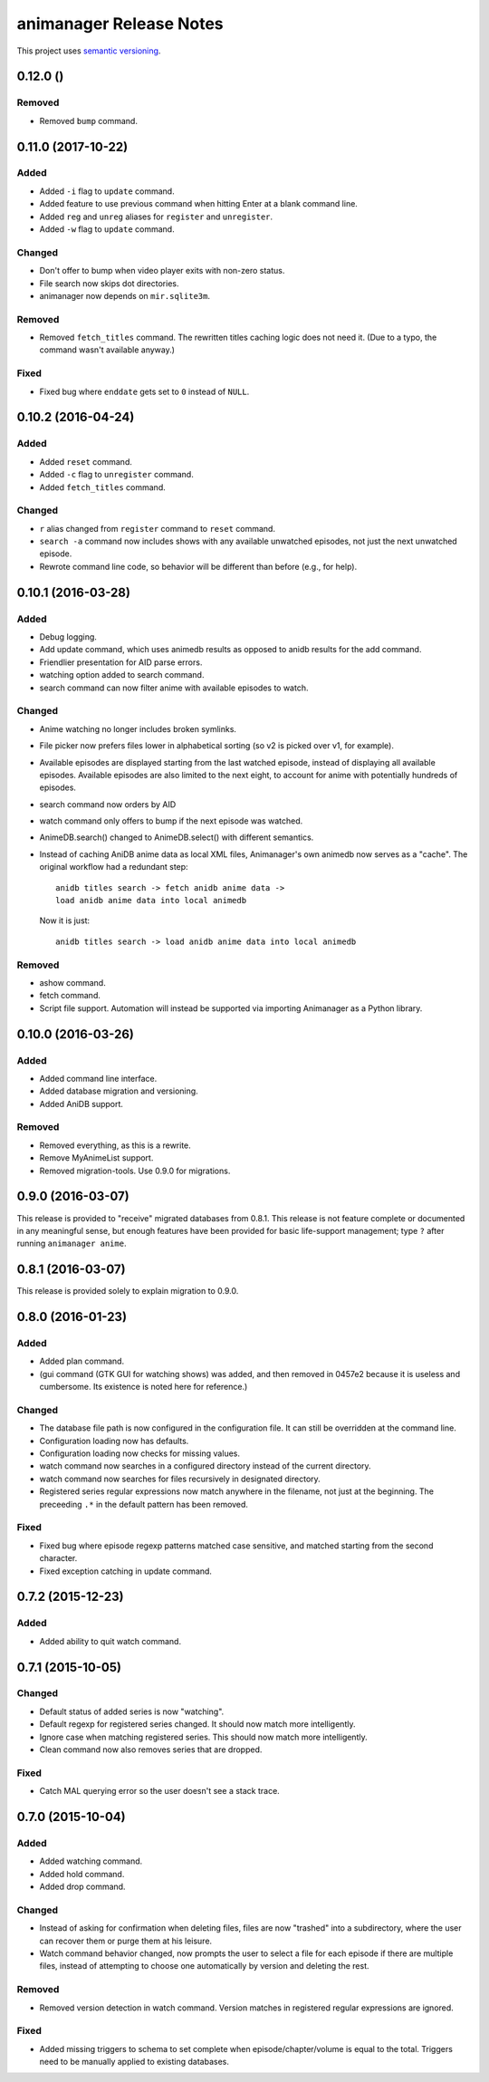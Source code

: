 animanager Release Notes
========================

This project uses `semantic versioning <http://semver.org/>`_.

0.12.0 ()
---------

Removed
^^^^^^^

- Removed ``bump`` command.

0.11.0 (2017-10-22)
-------------------

Added
^^^^^

- Added ``-i`` flag to ``update`` command.
- Added feature to use previous command when hitting Enter at a blank
  command line.
- Added ``reg`` and ``unreg`` aliases for ``register`` and ``unregister``.
- Added ``-w`` flag to ``update`` command.

Changed
^^^^^^^

- Don't offer to bump when video player exits with non-zero status.
- File search now skips dot directories.
- animanager now depends on ``mir.sqlite3m``.

Removed
^^^^^^^

- Removed ``fetch_titles`` command.  The rewritten titles caching
  logic does not need it.  (Due to a typo, the command wasn't
  available anyway.)

Fixed
^^^^^

- Fixed bug where ``enddate`` gets set to ``0`` instead of ``NULL``.

0.10.2 (2016-04-24)
-------------------

Added
^^^^^

- Added ``reset`` command.
- Added ``-c`` flag to ``unregister`` command.
- Added ``fetch_titles`` command.

Changed
^^^^^^^

- ``r`` alias changed from ``register`` command to ``reset`` command.
- ``search -a`` command now includes shows with any available
  unwatched episodes, not just the next unwatched episode.
- Rewrote command line code, so behavior will be different than before (e.g.,
  for help).

0.10.1 (2016-03-28)
-------------------

Added
^^^^^

- Debug logging.
- Add update command, which uses animedb results as opposed to anidb
  results for the add command.
- Friendlier presentation for AID parse errors.
- watching option added to search command.
- search command can now filter anime with available episodes to watch.

Changed
^^^^^^^

- Anime watching no longer includes broken symlinks.
- File picker now prefers files lower in alphabetical sorting (so v2
  is picked over v1, for example).
- Available episodes are displayed starting from the last watched
  episode, instead of displaying all available episodes.  Available
  episodes are also limited to the next eight, to account for anime
  with potentially hundreds of episodes.
- search command now orders by AID
- watch command only offers to bump if the next episode was watched.
- AnimeDB.search() changed to AnimeDB.select() with different
  semantics.
- Instead of caching AniDB anime data as local XML files, Animanager's
  own animedb now serves as a "cache".  The original workflow had a
  redundant step::

    anidb titles search -> fetch anidb anime data ->
    load anidb anime data into local animedb

  Now it is just::

    anidb titles search -> load anidb anime data into local animedb

Removed
^^^^^^^

- ashow command.
- fetch command.
- Script file support.  Automation will instead be supported via
  importing Animanager as a Python library.

0.10.0 (2016-03-26)
-------------------

Added
^^^^^

- Added command line interface.
- Added database migration and versioning.
- Added AniDB support.

Removed
^^^^^^^

- Removed everything, as this is a rewrite.
- Remove MyAnimeList support.
- Removed migration-tools.  Use 0.9.0 for migrations.

0.9.0 (2016-03-07)
------------------

This release is provided to "receive" migrated databases from 0.8.1.
This release is not feature complete or documented in any meaningful
sense, but enough features have been provided for basic life-support
management; type ``?`` after running ``animanager anime``.

0.8.1 (2016-03-07)
------------------

This release is provided solely to explain migration to 0.9.0.

0.8.0 (2016-01-23)
------------------

Added
^^^^^

- Added plan command.
- (gui command (GTK GUI for watching shows) was added, and then
  removed in 0457e2 because it is useless and cumbersome. Its
  existence is noted here for reference.)

Changed
^^^^^^^

- The database file path is now configured in the configuration file.
  It can still be overridden at the command line.
- Configuration loading now has defaults.
- Configuration loading now checks for missing values.
- watch command now searches in a configured directory instead of the
  current directory.
- watch command now searches for files recursively in designated directory.
- Registered series regular expressions now match anywhere in the
  filename, not just at the beginning.  The preceeding ``.*`` in the
  default pattern has been removed.

Fixed
^^^^^

- Fixed bug where episode regexp patterns matched case sensitive, and
  matched starting from the second character.
- Fixed exception catching in update command.

0.7.2 (2015-12-23)
------------------

Added
^^^^^

- Added ability to quit watch command.

0.7.1 (2015-10-05)
------------------

Changed
^^^^^^^

- Default status of added series is now "watching".
- Default regexp for registered series changed.  It should now match
  more intelligently.
- Ignore case when matching registered series.  This should now match
  more intelligently.
- Clean command now also removes series that are dropped.

Fixed
^^^^^

- Catch MAL querying error so the user doesn't see a stack trace.

0.7.0 (2015-10-04)
------------------

Added
^^^^^

- Added watching command.
- Added hold command.
- Added drop command.

Changed
^^^^^^^

- Instead of asking for confirmation when deleting files, files are
  now "trashed" into a subdirectory, where the user can recover them
  or purge them at his leisure.
- Watch command behavior changed, now prompts the user to select a
  file for each episode if there are multiple files, instead of
  attempting to choose one automatically by version and deleting the
  rest.

Removed
^^^^^^^

- Removed version detection in watch command.  Version matches in
  registered regular expressions are ignored.

Fixed
^^^^^

- Added missing triggers to schema to set complete when
  episode/chapter/volume is equal to the total.  Triggers need to be
  manually applied to existing databases.

